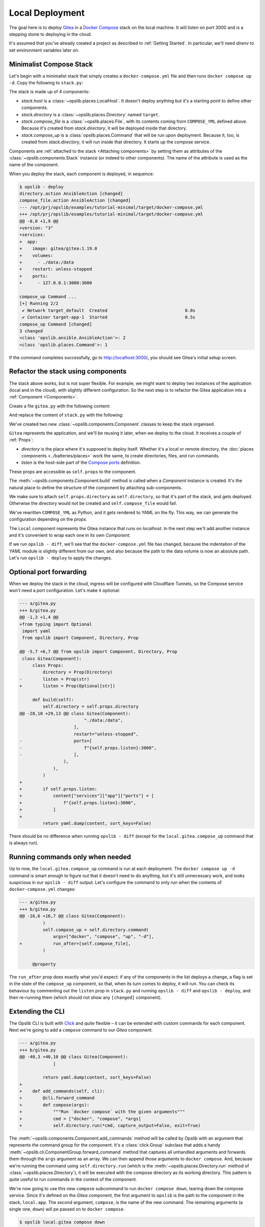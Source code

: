 Local Deployment
================

The goal here is to deploy Gitea_ in a `Docker Compose`_ stack on the local
machine. It will listen on port 3000 and is a stepping stone to deploying in
the cloud.

.. _Gitea: https://gitea.io/
.. _Docker Compose: https://docs.docker.com/compose/

It's assumed that you've already created a project as described in
:ref:`Getting Started`. In particular, we'll need *direnv* to set environment
variables later on.

Minimalist Compose Stack
------------------------

Let's begin with a minimalist stack that simply creates a
``docker-compose.yml`` file and then runs ``docker compose up -d``. Copy the
following to ``stack.py``:

.. code-block:: python
    :caption: ``stack.py``

    from pathlib import Path
    from opslib import LocalHost, Stack

    COMPOSE_YML = """\
    version: "3"
    services:
      app:
        image: gitea/gitea:1.19.0
        volumes:
          - ./data:/data
        restart: unless-stopped
        ports:
          - 127.0.0.1:3000:3000
    """

    stack = Stack(__name__)
    stack.host = LocalHost()
    stack.directory = stack.host.directory(Path(__file__).parent / "target")

    stack.compose_file = stack.directory.file(
        name="docker-compose.yml",
        content=COMPOSE_YML,
    )

    stack.compose_up = stack.directory.command(
        args=["docker", "compose", "up", "-d"],
    )

The stack is made up of 4 components:

* *stack.host* is a :class:`~opslib.places.LocalHost`. It doesn't deploy
  anything but it's a starting point to define other components.
* *stack.directory* is a :class:`~opslib.places.Directory` named ``target``.
* *stack.compose_file* is a :class:`~opslib.places.File`, with its contents
  coming from ``COMPOSE_YML`` defined above. Because it's created from
  *stack.directory*, it will be deployed inside that directory.
* *stack.compose_up* is a :class:`opslib.places.Command` that will be run upon
  deployment. Because it, too, is created from *stack.directory*, it will run
  inside that directory. It starts up the compose service.

Components are :ref:`attached to the stack <Attaching components>` by setting
them as attributes of the :class:`~opslib.components.Stack` instance (or indeed
to other components). The name of the attribute is used as the name of the
component.

When you deploy the stack, each component is deployed, in sequence:

.. code-block:: none

    $ opslib - deploy
    directory.action AnsibleAction [changed]
    compose_file.action AnsibleAction [changed]
    --- /opt/prj/opslib/examples/tutorial-minimal/target/docker-compose.yml
    +++ /opt/prj/opslib/examples/tutorial-minimal/target/docker-compose.yml
    @@ -0,0 +1,9 @@
    +version: "3"
    +services:
    +  app:
    +    image: gitea/gitea:1.19.0
    +    volumes:
    +      - ./data:/data
    +    restart: unless-stopped
    +    ports:
    +      - 127.0.0.1:3000:3000

    compose_up Command ...
    [+] Running 2/2
     ✔ Network target_default  Created                              0.0s
     ✔ Container target-app-1  Started                              0.5s
    compose_up Command [changed]
    3 changed
    <class 'opslib.ansible.AnsibleAction'>: 2
    <class 'opslib.places.Command'>: 1

If the command completes successfully, go to http://localhost:3000/, you should
see Gitea's initial setup screen.

Refactor the stack using components
-----------------------------------

The stack above works, but is not super flexible. For example, we might want to
deploy two instances of the application (local and in the cloud), with slightly
different configuration. So the next step is to refactor the Gitea application
into a :ref:`Component <Components>`.

Create a file ``gitea.py`` with the following content:

.. code-block:: python
    :caption: ``gitea.py``

    import yaml
    from opslib import Component, Directory, Prop


    class Gitea(Component):
        class Props:
            directory = Prop(Directory)
            listen = Prop(str)

        def build(self):
            self.directory = self.props.directory
            self.compose_file = self.directory.file(
                name="docker-compose.yml",
                content=self.compose_content,
            )
            self.compose_up = self.directory.command(
                args=["docker", "compose", "up", "-d"],
            )

        @property
        def compose_content(self):
            content = dict(
                version="3",
                services=dict(
                    app=dict(
                        image="gitea/gitea:1.19.0",
                        volumes=[
                            "./data:/data",
                        ],
                        restart="unless-stopped",
                        ports=[
                            f"{self.props.listen}:3000",
                        ],
                    ),
                ),
            )
            return yaml.dump(content, sort_keys=False)

And replace the content of ``stack.py`` with the following:

.. code-block:: python
    :caption: ``stack.py``

    from pathlib import Path
    from opslib import Component, LocalHost, Stack
    from gitea import Gitea


    class Local(Component):
        def build(self):
            self.host = LocalHost()
            self.gitea = Gitea(
                directory=self.host.directory(Path(__file__).parent / "target"),
                listen="127.0.0.1:3000",
            )


    stack = Stack(__name__)
    stack.local = Local()

We've created two new :class:`~opslib.components.Component` classes to keep the
stack organised.

``Gitea`` represents the application, and we'll be reusing it later, when we
deploy to the cloud. It receives a couple of :ref:`Props`:

* *directory* is the place where it's supposed to deploy itself. Whether it's a
  local or remote directory, the :doc:`places components <../batteries/places>`
  work the same, to create directories, files, and run commands.
* *listen* is the host-side part of the `Compose ports`_ definition.

.. _Compose ports: https://docs.docker.com/compose/compose-file/compose-file-v3/#ports

These props are accessible as ``self.props`` to the component.

The :meth:`~opslib.components.Component.build` method is called when a
*Component* instance is created. It's the natural place to define the structure
of the component by attaching sub-components.

We make sure to attach ``self.props.directory`` as ``self.directory``, so that
it's part of the stack, and gets deployed. Otherwise the directory would not be
created and ``self.compose_file`` would fail.

We've rewritten ``COMPOSE_YML`` as Python, and it gets rendered to YAML on the
fly. This way, we can generate the configuration depending on the *props*.

The ``Local`` component represents the Gitea instance that runs on *localhost*.
In the next step we'll add another instance and it's convenient to wrap each
one in its own *Component*.

If we run ``opslib - diff``, we'll see that the ``docker-compose.yml`` file has
changed, because the indentation of the *YAML* module is slightly different
from our own, and also because the path to the data volume is now an absolute
path. Let's run ``opslib - deploy`` to apply the changes.

Optional port forwarding
------------------------

When we deploy the stack in the cloud, ingress will be configured with
Cloudflare Tunnels, so the Compose service won't need a *port* configuration.
Let's make it optional:

.. code-block:: diff

    --- a/gitea.py
    +++ b/gitea.py
    @@ -1,3 +1,4 @@
    +from typing import Optional
     import yaml
     from opslib import Component, Directory, Prop

    @@ -5,7 +6,7 @@ from opslib import Component, Directory, Prop
     class Gitea(Component):
         class Props:
             directory = Prop(Directory)
    -        listen = Prop(str)
    +        listen = Prop(Optional[str])

         def build(self):
             self.directory = self.props.directory
    @@ -28,10 +29,13 @@ class Gitea(Component):
                             "./data:/data",
                         ],
                         restart="unless-stopped",
    -                    ports=[
    -                        f"{self.props.listen}:3000",
    -                    ],
                     ),
                 ),
             )
    +
    +        if self.props.listen:
    +            content["services"]["app"]["ports"] = [
    +                f"{self.props.listen}:3000",
    +            ]
    +
             return yaml.dump(content, sort_keys=False)

There should be no difference when running ``opslib - diff`` (except for the
``local.gitea.compose_up`` command that is always run).

Running commands only when needed
---------------------------------

Up to now, the ``local.gitea.compose_up`` command is run at each deployment.
The ``docker compose up -d`` command is smart enough to figure out that it
doesn't need to do anything, but it's still unnecessary work, and looks
suspicious in our ``opslib - diff`` output. Let's configure the command to only
run when the contents of ``docker-compose.yml`` changes:

.. code-block:: diff

    --- a/gitea.py
    +++ b/gitea.py
    @@ -16,6 +16,7 @@ class Gitea(Component):
             )
             self.compose_up = self.directory.command(
                 args=["docker", "compose", "up", "-d"],
    +            run_after=[self.compose_file],
             )

         @property

The ``run_after`` prop does exactly what you'd expect: if any of the components
in the list deploys a change, a flag is set in the state of the ``compose_up``
component, so that, when its turn comes to deploy, it will run. You can check
its behaviour by commenting out the ``listen`` prop in ``stack.py`` and running
``opslib - diff`` and ``opslib - deploy``, and then re-running them (which
should not show any ``[changed]`` component).


Extending the CLI
-----------------

The Opslib CLI is built with Click_ and quite flexible – it can be extended
with custom commands for each component. Next we're going to add a ``compose``
command to our *Gitea* component:

.. _Click: https://click.palletsprojects.com/

.. code-block:: diff

    --- a/gitea.py
    +++ b/gitea.py
    @@ -40,3 +40,10 @@ class Gitea(Component):
                 ]

             return yaml.dump(content, sort_keys=False)
    +
    +    def add_commands(self, cli):
    +        @cli.forward_command
    +        def compose(args):
    +            """Run `docker compose` with the given arguments"""
    +            cmd = ["docker", "compose", *args]
    +            self.directory.run(*cmd, capture_output=False, exit=True)

The :meth:`~opslib.components.Component.add_commands` method will be called by
Opslib with an argument that represents the command group for the component.
It's a :class:`click.Group` subclass that adds a handy
:meth:`~opslib.cli.ComponentGroup.forward_command` method that captures all
unhandled arguments and forwards them through the ``args`` argument as an
array. We can then append those arguments to ``docker compose``. And, because
we're running the command using ``self.directory.run`` (which is the
:meth:`~opslib.places.Directory.run` method of
:class:`~opslib.places.Directory`), it will be executed with the compose
directory as its working directory. This pattern is quite useful to run
commands in the context of the component.

We're now going to use this new ``compose`` subcommand to run ``docker compose
down``, tearing down the compose service. Since it's defined on the *Gitea*
component, the first argument to ``opslib`` is the path to the component in the
stack, ``local.app``. The second argument, ``compose``, is the name of the new
command. The remaining arguments (a single one, ``down``) will pe passed on to
``docker compose``.

.. code-block:: none

    $ opslib local.gitea compose down
    [+] Running 2/1
     ✔ Container gitea-app-1  Removed                               1.2s
     ✔ Network gitea_default  Removed                               0.0s


Continue to :doc:`cloud`.
